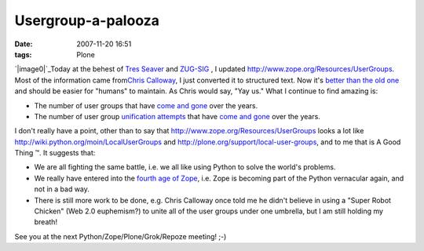 Usergroup-a-palooza
###################
:date: 2007-11-20 16:51
:tags: Plone

`|image0|`_\ Today at the behest of `Tres Seaver`_ and `ZUG-SIG`_ , I
updated `http://www.zope.org/Resources/UserGroups`_. Most of the
information came from\ `Chris Calloway`_, I just converted it to
structured text. Now it's `better than the old one`_ and should be
easier for "humans" to maintain. As Chris would say, "Yay us." What I
continue to find amazing is:

-  The number of user groups that have `come and gone`_ over the years.
-  The number of user group `unification attempts`_ that have `come and
   gone`_ over the years.

I don't really have a point, other than to say that
`http://www.zope.org/Resources/UserGroups`_ looks a lot like
`http://wiki.python.org/moin/LocalUserGroups`_ and
`http://plone.org/support/local-user-groups`_, and to me that is A Good
Thing ™. It suggests that:

-  We are all fighting the same battle, i.e. we all like using Python to
   solve the world's problems.
-  We really have entered into the `fourth age of Zope`_, i.e. Zope is
   becoming part of the Python vernacular again, and not in a bad way.
-  There is still more work to be done, e.g. Chris Calloway once told me
   he didn't believe in using a "Super Robot Chicken" (Web 2.0
   euphemism?) to unite all of the user groups under one umbrella, but I
   am still holding my breath!

See you at the next Python/Zope/Plone/Grok/Repoze meeting! ;-)

.. _|image1|: http://aclark4life.files.wordpress.com/2007/11/nate-zpugdc.jpg
.. _Tres Seaver: http://agendaless.com
.. _ZUG-SIG: http://mail.zope.org/mailman/listinfo/zug-sig
.. _`http://www.zope.org/Resources/UserGroups`: http://www.zope.org/Resources/UserGroups
.. _Chris Calloway: http://trizpug.org
.. _better than the old one: http://www.zope.org/Resources/UserGroups/index_html_old
.. _come and gone: http://czug.org
.. _unification attempts: http://theploneblog.org/blog/archive/2005/11/17/here-a-user-group-there-a-user-group
.. _come and gone2: http://www.zope.org/Members/chrisa/UGmls
.. _`http://wiki.python.org/moin/LocalUserGroups`: http://wiki.python.org/moin/LocalUserGroups
.. _`http://plone.org/support/local-user-groups`: http://plone.org/support/local-user-groups/
.. _fourth age of Zope: http://faassen.n--tree.net/blog/view/weblog/2007/11/15/0

.. |image0| image:: http://aclark4life.files.wordpress.com/2007/11/nate-zpugdc.jpg
.. |image1| image:: http://aclark4life.files.wordpress.com/2007/11/nate-zpugdc.jpg
